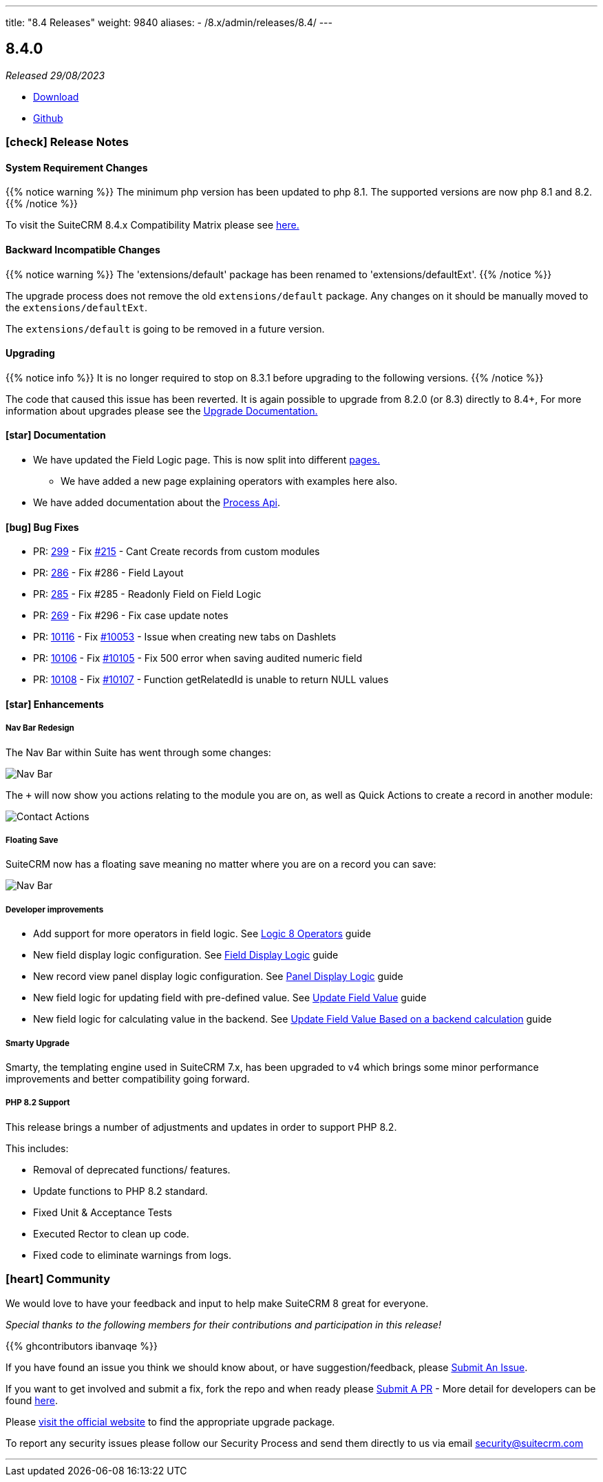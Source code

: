 ---
title: "8.4 Releases"
weight: 9840
aliases:
  - /8.x/admin/releases/8.4/
---

:toc:
:toc-title:
:toclevels: 1
:icons: font
:imagesdir: /images/en/8.x/admin/release

== 8.4.0

_Released 29/08/2023_

* https://suitecrm.com/download/[Download]
* https://github.com/salesagility/SuiteCRM-Core[Github]

===  icon:check[] Release Notes

==== System Requirement Changes

{{% notice warning %}}
The minimum php version has been updated to php 8.1. The supported versions are now php 8.1 and 8.2.
{{% /notice %}}

To visit the SuiteCRM 8.4.x Compatibility Matrix please see link:../../compatibility-matrix/[here.]

==== Backward Incompatible Changes

{{% notice warning %}}
The 'extensions/default' package has been renamed to 'extensions/defaultExt'.
{{% /notice %}}

The upgrade process does not remove the old `extensions/default` package. Any changes on it should be manually moved to the `extensions/defaultExt`.

The `extensions/default` is going to be removed in a future version.

==== Upgrading

{{% notice info %}}
It is no longer required to stop on 8.3.1 before upgrading to the following versions.
{{% /notice %}}

The code that caused this issue has been reverted.
It is again possible to upgrade from 8.2.0 (or 8.3) directly to 8.4+,
For more information about upgrades please see the link:../../installation-guide/upgrading[Upgrade Documentation.]

==== icon:star[] Documentation

* We have updated the Field Logic page. This is now split into different link:../../../developer/extensions/frontend/logic/[pages.]
** We have added a new page explaining operators with examples here also.
* We have added documentation about the link:../../../developer/extensions/backend/process-api[Process Api].

==== icon:bug[] Bug Fixes

* PR: https://github.com/salesagility/SuiteCRM-Core/pull/299[299] -
Fix https://github.com/salesagility/SuiteCRM-Core/issues/215[#215] - Cant Create records from custom modules
* PR: https://github.com/salesagility/SuiteCRM-Core/pull/286[286] - Fix #286 - Field Layout
* PR: https://github.com/salesagility/SuiteCRM-Core/pull/285[285] - Fix #285 - Readonly Field on Field Logic
* PR: https://github.com/salesagility/SuiteCRM-Core/pull/269[269] - Fix #296 - Fix case update notes
* PR: https://github.com/salesagility/SuiteCRM/pull/10116[10116] - Fix https://github.com/salesagility/SuiteCRM/issues/10053[#10053] - Issue when creating new tabs on Dashlets
* PR: https://github.com/salesagility/SuiteCRM/pull/10106[10106] - Fix https://github.com/salesagility/SuiteCRM/issues/10105[#10105] - Fix 500 error when saving audited numeric field
* PR: https://github.com/salesagility/SuiteCRM/pull/10108[10108] - Fix https://github.com/salesagility/SuiteCRM/issues/10107[#10107] - Function getRelatedId is unable to return NULL values

==== icon:star[] Enhancements

===== Nav Bar Redesign

The Nav Bar within Suite has went through some changes:

image:Nav-Bar.png[Nav Bar]

The `+` will now show you actions relating to the module you are on, as well as Quick Actions to create a record
in another module:

image:Contacts-Action.png[Contact Actions]

===== Floating Save

SuiteCRM now has a floating save meaning no matter where you are on a record you can save:

image:Floating-Save-Example.png[Nav Bar]

===== Developer improvements


* Add support for more operators in field logic. See link:../../../developer/extensions/frontend/logic/operators/[Logic 8 Operators] guide
* New field display logic configuration. See link:../../../developer/extensions/frontend/logic/field-logic/fe-extensions-display-logic/[Field Display Logic] guide
* New record view panel display logic configuration. See link:../../../developer/extensions/frontend/logic/panel-logic/fe-extensions-dynamic-panels/[Panel Display Logic] guide
* New field logic for updating field with pre-defined value. See link:../../../developer/extensions/frontend/logic/field-logic/fe-extensions-update-value/[Update Field Value] guide
* New field logic for calculating value in the backend. See link:../../../developer/extensions/frontend/logic/field-logic/fe-extensions-update-value-backend/[Update Field Value Based on a backend calculation] guide




===== Smarty Upgrade

Smarty, the templating engine used in SuiteCRM 7.x, has been upgraded to v4 which brings some minor performance improvements
and better compatibility going forward.

===== PHP 8.2 Support

This release brings a number of adjustments and updates in order to support PHP 8.2.

This includes:

* Removal of deprecated functions/ features.
* Update functions to PHP 8.2 standard.
* Fixed Unit & Acceptance Tests
* Executed Rector to clean up code.
* Fixed code to eliminate warnings from logs.

=== icon:heart[] Community

We would love to have your feedback and input to help make SuiteCRM 8 great for everyone.

_Special thanks to the following members for their contributions and participation in this release!_

{{% ghcontributors ibanvaqe %}}

If you have found an issue you think we should know about, or have suggestion/feedback, please link:https://github.com/salesagility/SuiteCRM-Core/issues[Submit An Issue].

If you want to get involved and submit a fix, fork the repo and when ready please link:https://github.com/salesagility/SuiteCRM-Core/pulls[Submit A PR] - More detail for developers can be found link:https://docs.suitecrm.com/8.x/developer/installation-guide/[here].

Please link:https://suitecrm.com/suitecrm-pre-release/[visit the official website] to find the appropriate upgrade package.

To report any security issues please follow our Security Process and send them directly to us via email security@suitecrm.com

'''
